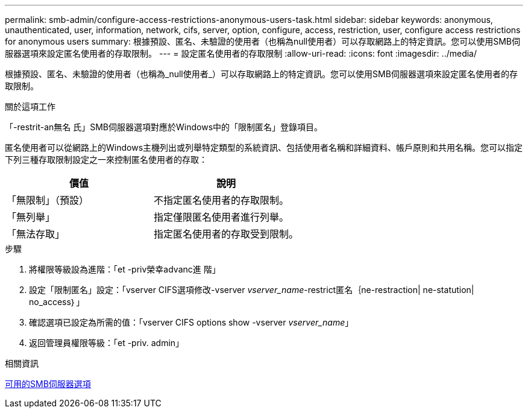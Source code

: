 ---
permalink: smb-admin/configure-access-restrictions-anonymous-users-task.html 
sidebar: sidebar 
keywords: anonymous, unauthenticated, user, information, network, cifs, server, option, configure, access, restriction, user, configure access restrictions for anonymous users 
summary: 根據預設、匿名、未驗證的使用者（也稱為null使用者）可以存取網路上的特定資訊。您可以使用SMB伺服器選項來設定匿名使用者的存取限制。 
---
= 設定匿名使用者的存取限制
:allow-uri-read: 
:icons: font
:imagesdir: ../media/


[role="lead"]
根據預設、匿名、未驗證的使用者（也稱為_null使用者_）可以存取網路上的特定資訊。您可以使用SMB伺服器選項來設定匿名使用者的存取限制。

.關於這項工作
「-restrit-an無名 氏」SMB伺服器選項對應於Windows中的「限制匿名」登錄項目。

匿名使用者可以從網路上的Windows主機列出或列舉特定類型的系統資訊、包括使用者名稱和詳細資料、帳戶原則和共用名稱。您可以指定下列三種存取限制設定之一來控制匿名使用者的存取：

|===
| 價值 | 說明 


 a| 
「無限制」（預設）
 a| 
不指定匿名使用者的存取限制。



 a| 
「無列舉」
 a| 
指定僅限匿名使用者進行列舉。



 a| 
「無法存取」
 a| 
指定匿名使用者的存取受到限制。

|===
.步驟
. 將權限等級設為進階：「et -priv榮幸advanc進 階」
. 設定「限制匿名」設定：「vserver CIFS選項修改-vserver _vserver_name_-restrict匿名｛ne-restraction| ne-statution| no_access｝」
. 確認選項已設定為所需的值：「vserver CIFS options show -vserver _vserver_name_」
. 返回管理員權限等級：「et -priv. admin」


.相關資訊
xref:server-options-reference.adoc[可用的SMB伺服器選項]
